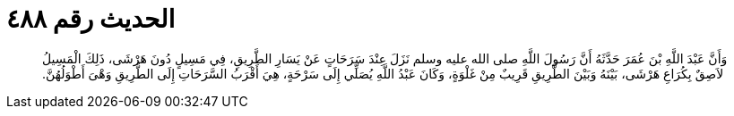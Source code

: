 
= الحديث رقم ٤٨٨

[quote.hadith]
وَأَنَّ عَبْدَ اللَّهِ بْنَ عُمَرَ حَدَّثَهُ أَنَّ رَسُولَ اللَّهِ صلى الله عليه وسلم نَزَلَ عِنْدَ سَرَحَاتٍ عَنْ يَسَارِ الطَّرِيقِ، فِي مَسِيلٍ دُونَ هَرْشَى، ذَلِكَ الْمَسِيلُ لاَصِقٌ بِكُرَاعِ هَرْشَى، بَيْنَهُ وَبَيْنَ الطَّرِيقِ قَرِيبٌ مِنْ غَلْوَةٍ، وَكَانَ عَبْدُ اللَّهِ يُصَلِّي إِلَى سَرْحَةٍ، هِيَ أَقْرَبُ السَّرَحَاتِ إِلَى الطَّرِيقِ وَهْىَ أَطْوَلُهُنَّ‏.‏